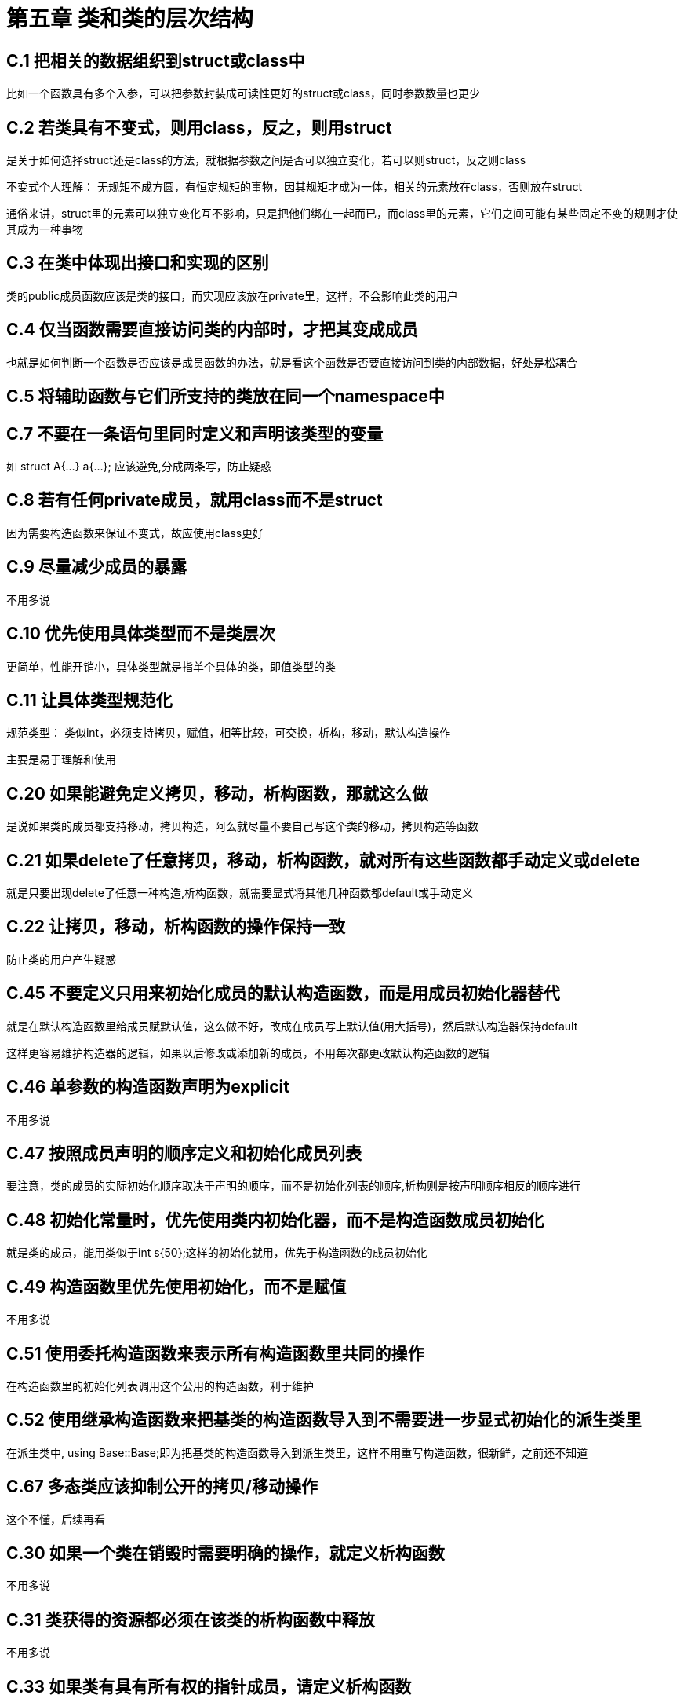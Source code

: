 = 第五章 类和类的层次结构

== C.1 把相关的数据组织到struct或class中

比如一个函数具有多个入参，可以把参数封装成可读性更好的struct或class，同时参数数量也更少

== C.2 若类具有不变式，则用class，反之，则用struct

是关于如何选择struct还是class的方法，就根据参数之间是否可以独立变化，若可以则struct，反之则class

不变式个人理解： 无规矩不成方圆，有恒定规矩的事物，因其规矩才成为一体，相关的元素放在class，否则放在struct

通俗来讲，struct里的元素可以独立变化互不影响，只是把他们绑在一起而已，而class里的元素，它们之间可能有某些固定不变的规则才使其成为一种事物

== C.3 在类中体现出接口和实现的区别

类的public成员函数应该是类的接口，而实现应该放在private里，这样，不会影响此类的用户

== C.4 仅当函数需要直接访问类的内部时，才把其变成成员

也就是如何判断一个函数是否应该是成员函数的办法，就是看这个函数是否要直接访问到类的内部数据，好处是松耦合

== C.5 将辅助函数与它们所支持的类放在同一个namespace中

== C.7 不要在一条语句里同时定义和声明该类型的变量

如 struct A{...} a{...}; 应该避免,分成两条写，防止疑惑

== C.8 若有任何private成员，就用class而不是struct

因为需要构造函数来保证不变式，故应使用class更好

== C.9 尽量减少成员的暴露

不用多说

== C.10 优先使用具体类型而不是类层次

更简单，性能开销小，具体类型就是指单个具体的类，即值类型的类

== C.11 让具体类型规范化

规范类型： 类似int，必须支持拷贝，赋值，相等比较，可交换，析构，移动，默认构造操作

主要是易于理解和使用

== C.20 如果能避免定义拷贝，移动，析构函数，那就这么做

是说如果类的成员都支持移动，拷贝构造，阿么就尽量不要自己写这个类的移动，拷贝构造等函数

== C.21 如果delete了任意拷贝，移动，析构函数，就对所有这些函数都手动定义或delete

就是只要出现delete了任意一种构造,析构函数，就需要显式将其他几种函数都default或手动定义

== C.22 让拷贝，移动，析构函数的操作保持一致

防止类的用户产生疑惑

== C.45 不要定义只用来初始化成员的默认构造函数，而是用成员初始化器替代

就是在默认构造函数里给成员赋默认值，这么做不好，改成在成员写上默认值(用大括号)，然后默认构造器保持default

这样更容易维护构造器的逻辑，如果以后修改或添加新的成员，不用每次都更改默认构造函数的逻辑

== C.46 单参数的构造函数声明为explicit

不用多说

== C.47 按照成员声明的顺序定义和初始化成员列表

要注意，类的成员的实际初始化顺序取决于声明的顺序，而不是初始化列表的顺序,析构则是按声明顺序相反的顺序进行

== C.48 初始化常量时，优先使用类内初始化器，而不是构造函数成员初始化

就是类的成员，能用类似于int s{50};这样的初始化就用，优先于构造函数的成员初始化

== C.49 构造函数里优先使用初始化，而不是赋值

不用多说

== C.51 使用委托构造函数来表示所有构造函数里共同的操作

在构造函数里的初始化列表调用这个公用的构造函数，利于维护

== C.52 使用继承构造函数来把基类的构造函数导入到不需要进一步显式初始化的派生类里

在派生类中, using Base::Base;即为把基类的构造函数导入到派生类里，这样不用重写构造函数，很新鲜，之前还不知道

== C.67 多态类应该抑制公开的拷贝/移动操作

这个不懂，后续再看

== C.30 如果一个类在销毁时需要明确的操作，就定义析构函数

不用多说

== C.31 类获得的资源都必须在该类的析构函数中释放

不用多说

== C.33 如果类有具有所有权的指针成员，请定义析构函数

这个条款简单明了

== C.35 基类的析构函数要么是public virtual,要么是protected且非virtual

这个挺重要的，我在其它源码见到，这里写道:

* 如果基类析构函数为private，则无法从此类派生
* 如果基类析构函数为protected, 则可以从该类派生，但只能使用自类

我还记得如果析构函数私有可以让此类无法在栈上分配！需要确认！

== C.80 如果你需要明确使用默认语意，则用=default

一般是结合五法则，如果有任何一个构造函数定义了，就需要定义其他构造函数，如果这些其他的构造函数没有特别的操作，就写=default

要主要default的规则和具体操作，我之前看过，但是不是特别牢靠，需要在后续补充

== C.81 当想要禁用默认行为时，使用=delete

与C80相似，不用多说

== C.82 不要在构造函数和析构函数中调用虚函数

在构造函数或析构函数中调用纯虚函数，是未定义行为，故处于安全考虑，实际是调用的非虚版本的函数

我也没那么写过，不过值得注意

== C.86 使 == 对操作数的类型对称，并使其noexcept

有点意思，但是一眼没看懂，之后再看

== C.87 当心基类上的 ==

后面看

== C.120 仅使用类的层次结构来表达具有内在层次结构的概念

设计类的层次结构时，确保这个层次结构与实际场景一致

比如有个基类包含了众多纯虚函数，但是派生类实际只关心其中一部分纯虚函数，这样就不好

== C.121 如果基类被当作接口使用，那就把它变成抽象类

就是带有纯虚函数的类，这种类不能被实例化，也通常没有数据成员

之前看到有ABI保障时，提到最好不要用虚函数，我记得是陈硕的某个工程实践里写过，到时候回去结合看看

== C.122 当需要完全分离接口和实现时，以抽象类作为接口

同上

== C.126 抽象类通常不需要构造函数

一般抽象类不要有数据成员，因此不需要构造函数

== C.128 虚函数应该指定virtual, override, final三者之一

简单明了

== C.130 若要对多态类进行深拷贝，应使用虚函数clone, 而不是公开的拷贝构造/赋值

之后再看

== C.132 不要无缘无故把函数变为virtual

虚函数是有代价的:

. 增加运行时间和对象的大小
. 由于可以在派生类中被覆盖，更容易出问题

== C.131 避免无价值的get/set函数

可考虑变为public，并把这些值放到一个struct里，这个确实与java不同，一般来说java的类会有很多get/set

== C.133 避免protected数据

会使程序变得复杂且容易出错，当类层次变得复杂的时候，protected的数据到底谁初始化，谁在用就变得不清不楚了，就如同一种全局数据。

== C.134 确保所有非const的数据成员都具有相同的访问级别

属于不变式的为private，不属于的为public，尽量少用protected

== C.129 在设计类的层次结构时，要区分实现继承和接口继承

嗯，挺重要的，有点长，之后看

== C.135 使用多重继承来表示多个不同接口

这个挺常见的，也就是注意接口专一性，然后再用一个大接口去继承这几个专一的接口

== C.138 使用using 为派生类及其基类创建重载集

之后看

== C.140 不要为虚函数和它的覆盖函数提供不同的默认参数

容易产生混乱，同一个函数可能由于覆盖导致不同的结果

== C.146 在跨类层次不可避免时，使用dynamic_cast

== C.147 当不允许找不到所需的类时，要对引用类型使用dynamic_cast

== C.148 当允许找不到所需的类时，要对指针类型使用dynamic_cast

== C.152 永远不要把指向派生类对象指针的数据赋值给指向基类的指针

上面几个是一个系列的，用的少，之后看

== C.167 应当对带有常规含义的操作使用运算符

没什么说的

== C.161 对于对称的运算符，应采用非成员函数

好的，后续看看具体怎么说的

== C.164 避免隐式转换运算符

不用多说

== C.162 重载的代价应当大致等价

== C.163 仅对大致等价的操作进行重载

以上两条就是说，等价的操作应当具有相同的名字，不等价的就不要写成同一个名字
比如：

[source,c++]
----
// 大致等价
void print(int a);
void print(const std::string& str);
// 不等价，不推荐这样起名
std::string translate(const std::string& text);
Code translate(const Code& code);
----

== C.168 在操作数所在的命名空间中定义重载操作符

一眼没看懂，之后看

== C.180 使用union来节省内存

== C.181 避免裸union

== C.182 使用匿名union来实现带标签的联合体

union这几条之后看，因为对这个东西还不太熟


